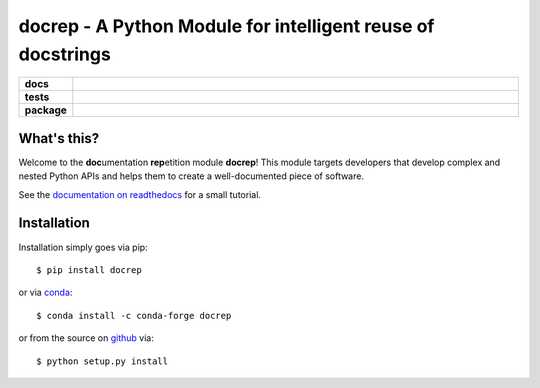 docrep - A Python Module for intelligent reuse of docstrings
============================================================

.. list-table::
    :stub-columns: 1
    :widths: 10 90

    * - docs
      - |docs|
    * - tests
      - |travis| |coveralls|
    * - package
      - |version| |conda| |supported-versions| |supported-implementations|

.. |docs| image:: http://readthedocs.org/projects/docrep/badge/?version=latest
    :alt: Documentation Status
    :target: http://docrep.readthedocs.io/en/latest/?badge=latest

.. |travis| image:: https://travis-ci.org/Chilipp/docrep.svg?branch=master
    :alt: Travis
    :target: https://travis-ci.org/Chilipp/docrep

.. |coveralls| image:: https://coveralls.io/repos/github/Chilipp/docrep/badge.svg?branch=master
    :alt: Coverage
    :target: https://coveralls.io/github/Chilipp/docrep?branch=master

.. |version| image:: https://img.shields.io/pypi/v/docrep.svg?style=flat
    :alt: PyPI Package latest release
    :target: https://pypi.python.org/pypi/docrep

.. |conda| image:: https://anaconda.org/conda-forge/docrep/badges/installer/conda.svg
    :alt: conda
    :target: https://anaconda.org/conda-forge/docrep

.. |supported-versions| image:: https://img.shields.io/pypi/pyversions/docrep.svg?style=flat
    :alt: Supported versions
    :target: https://pypi.python.org/pypi/docrep

.. |supported-implementations| image:: https://img.shields.io/pypi/implementation/docrep.svg?style=flat
    :alt: Supported implementations
    :target: https://pypi.python.org/pypi/docrep


What's this?
------------
Welcome to the **doc**\ umentation **rep**\ etition module **docrep**! This
module targets developers that develop complex and nested Python APIs and
helps them to create a well-documented piece of software.

See the `documentation on readthedocs`_ for a small tutorial.

.. _documentation on readthedocs: http://docrep.readthedocs.io/en/latest/

Installation
------------
Installation simply goes via pip::

    $ pip install docrep

or via conda_::

    $ conda install -c conda-forge docrep

or from the source on github_ via::

    $ python setup.py install

.. _conda: https://conda.io/docs/
.. _github: https://github.com/Chilipp/docrep
